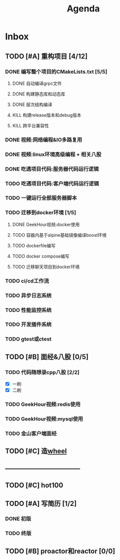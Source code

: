 #+title: Agenda
#+COLUMNS: %25ITEM %25TODO %25PRIORITY %25SCHEDULED
#+TAGS: 项目(j) 科研(p) 杂事(o) 书(b)
#+STARTUP: show3levels

* Inbox
** TODO [#A] 重构项目 [4/12]
*** DONE 编写整个项目的CMakeLists.txt [5/5]
**** DONE 自动编译grpc文件
**** DONE 构建静态库和动态库
**** DONE 层次结构编译
**** KILL 构建release版本和debug版本
**** KILL 跨平台兼容性
*** DONE 视频:网络编程&IO多路复用
*** DONE 视频:linux环境高级编程 + 相关八股
DEADLINE: <2025-04-22 二> SCHEDULED: <2025-04-21 一>
*** DONE 吃透项目代码:服务器代码运行逻辑
DEADLINE: <2025-04-25 五> SCHEDULED: <2025-04-23 三>
*** TODO 吃透项目代码:客户端代码运行逻辑
*** TODO 一键运行全部服务器脚本
*** TODO 迁移到docker环境 [1/5]
DEADLINE: <2025-05-05 一> SCHEDULED: <2025-04-28 一>
**** DONE GeekHour视频:docker使用
**** TODO 容器内基于alpine基础镜像编译boost环境
**** TODO dockerfile编写
**** TODO docker compose编写
**** TODO 迁移聊天项目到docker环境
*** TODO ci/cd工作流
*** TODO 异步日志系统
*** TODO 性能监控系统
*** TODO 开发插件系统
*** TODO gtest或ctest
** TODO [#B] 面经&八股 [0/5]
*** TODO 代码随想录cpp八股 [2/2]
- [X] 一刷
- [X] 二刷
*** TODO GeekHour视频:redis使用
*** TODO GeekHour视频:mysql使用
*** TODO 金山客户端面经
** TODO [#C] 造[[file:~/wheel/plan.org][wheel]]
** -----------------------------------
** TODO [#C] hot100
** TODO [#A] 写简历 [1/2]
*** DONE 初版
*** TODO 终版
** TODO [#B] proactor和reactor [0/0]
